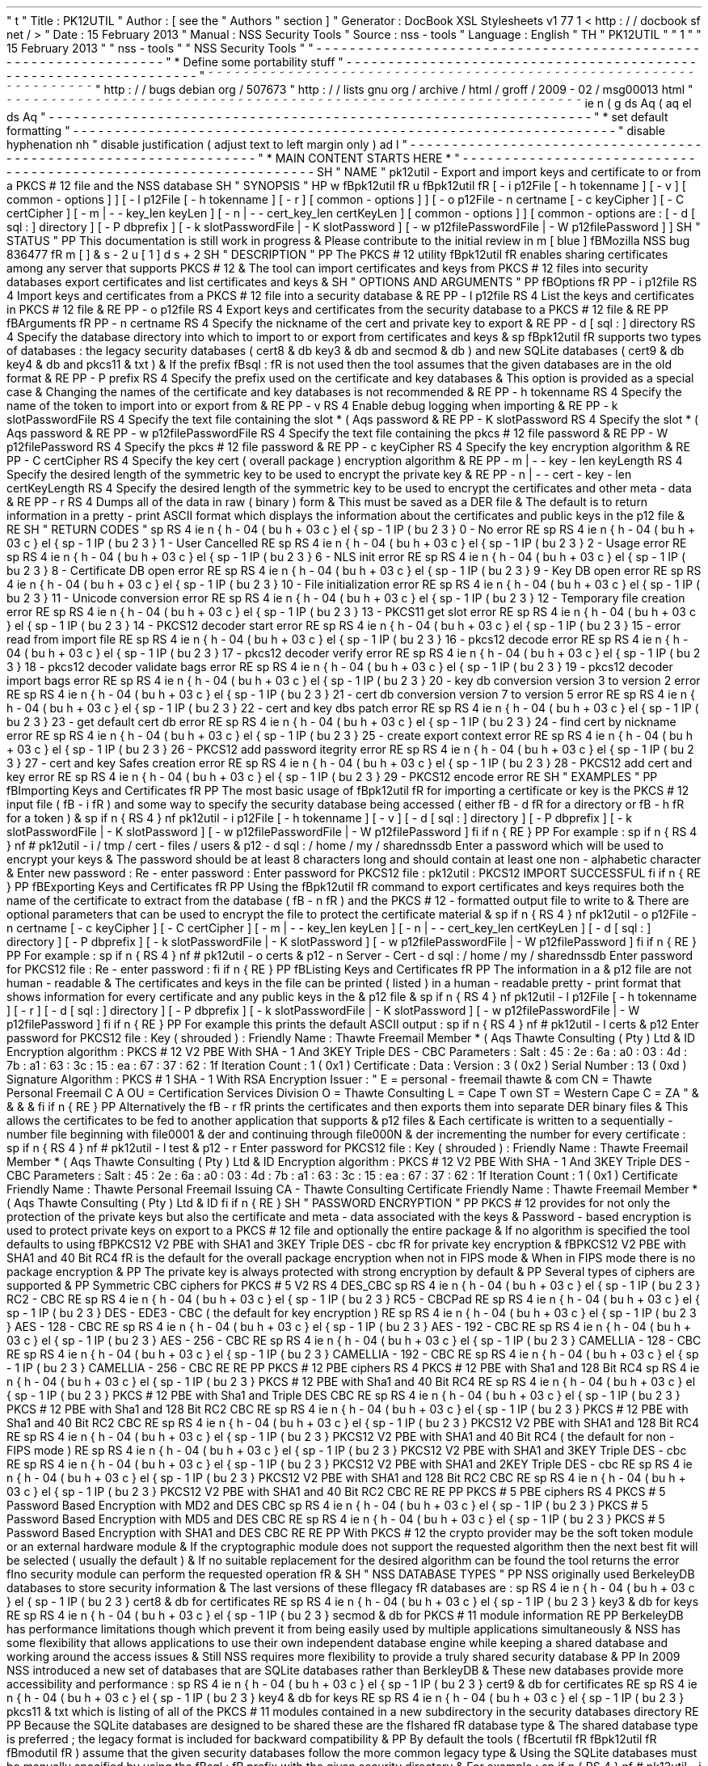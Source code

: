 '
\
"
t
.
\
"
Title
:
PK12UTIL
.
\
"
Author
:
[
see
the
"
Authors
"
section
]
.
\
"
Generator
:
DocBook
XSL
Stylesheets
v1
.
77
.
1
<
http
:
/
/
docbook
.
sf
.
net
/
>
.
\
"
Date
:
15
February
2013
.
\
"
Manual
:
NSS
Security
Tools
.
\
"
Source
:
nss
-
tools
.
\
"
Language
:
English
.
\
"
.
TH
"
PK12UTIL
"
"
1
"
"
15
February
2013
"
"
nss
-
tools
"
"
NSS
Security
Tools
"
.
\
"
-
-
-
-
-
-
-
-
-
-
-
-
-
-
-
-
-
-
-
-
-
-
-
-
-
-
-
-
-
-
-
-
-
-
-
-
-
-
-
-
-
-
-
-
-
-
-
-
-
-
-
-
-
-
-
-
-
-
-
-
-
-
-
-
-
.
\
"
*
Define
some
portability
stuff
.
\
"
-
-
-
-
-
-
-
-
-
-
-
-
-
-
-
-
-
-
-
-
-
-
-
-
-
-
-
-
-
-
-
-
-
-
-
-
-
-
-
-
-
-
-
-
-
-
-
-
-
-
-
-
-
-
-
-
-
-
-
-
-
-
-
-
-
.
\
"
~
~
~
~
~
~
~
~
~
~
~
~
~
~
~
~
~
~
~
~
~
~
~
~
~
~
~
~
~
~
~
~
~
~
~
~
~
~
~
~
~
~
~
~
~
~
~
~
~
~
~
~
~
~
~
~
~
~
~
~
~
~
~
~
~
.
\
"
http
:
/
/
bugs
.
debian
.
org
/
507673
.
\
"
http
:
/
/
lists
.
gnu
.
org
/
archive
/
html
/
groff
/
2009
-
02
/
msg00013
.
html
.
\
"
~
~
~
~
~
~
~
~
~
~
~
~
~
~
~
~
~
~
~
~
~
~
~
~
~
~
~
~
~
~
~
~
~
~
~
~
~
~
~
~
~
~
~
~
~
~
~
~
~
~
~
~
~
~
~
~
~
~
~
~
~
~
~
~
~
.
ie
\
n
(
.
g
.
ds
Aq
\
(
aq
.
el
.
ds
Aq
'
.
\
"
-
-
-
-
-
-
-
-
-
-
-
-
-
-
-
-
-
-
-
-
-
-
-
-
-
-
-
-
-
-
-
-
-
-
-
-
-
-
-
-
-
-
-
-
-
-
-
-
-
-
-
-
-
-
-
-
-
-
-
-
-
-
-
-
-
.
\
"
*
set
default
formatting
.
\
"
-
-
-
-
-
-
-
-
-
-
-
-
-
-
-
-
-
-
-
-
-
-
-
-
-
-
-
-
-
-
-
-
-
-
-
-
-
-
-
-
-
-
-
-
-
-
-
-
-
-
-
-
-
-
-
-
-
-
-
-
-
-
-
-
-
.
\
"
disable
hyphenation
.
nh
.
\
"
disable
justification
(
adjust
text
to
left
margin
only
)
.
ad
l
.
\
"
-
-
-
-
-
-
-
-
-
-
-
-
-
-
-
-
-
-
-
-
-
-
-
-
-
-
-
-
-
-
-
-
-
-
-
-
-
-
-
-
-
-
-
-
-
-
-
-
-
-
-
-
-
-
-
-
-
-
-
-
-
-
-
-
-
.
\
"
*
MAIN
CONTENT
STARTS
HERE
*
.
\
"
-
-
-
-
-
-
-
-
-
-
-
-
-
-
-
-
-
-
-
-
-
-
-
-
-
-
-
-
-
-
-
-
-
-
-
-
-
-
-
-
-
-
-
-
-
-
-
-
-
-
-
-
-
-
-
-
-
-
-
-
-
-
-
-
-
.
SH
"
NAME
"
pk12util
\
-
Export
and
import
keys
and
certificate
to
or
from
a
PKCS
#
12
file
and
the
NSS
database
.
SH
"
SYNOPSIS
"
.
HP
\
w
'
\
fBpk12util
\
fR
\
'
u
\
fBpk12util
\
fR
[
\
-
i
\
p12File
\
[
\
-
h
\
tokenname
]
\
[
\
-
v
]
\
[
common
\
-
options
]
]
[
\
-
l
\
p12File
\
[
\
-
h
\
tokenname
]
\
[
\
-
r
]
\
[
common
\
-
options
]
]
[
\
-
o
\
p12File
\
\
-
n
\
certname
\
[
\
-
c
\
keyCipher
]
\
[
\
-
C
\
certCipher
]
\
[
\
-
m
|
\
-
\
-
key_len
\
keyLen
]
\
[
\
-
n
|
\
-
\
-
cert_key_len
\
certKeyLen
]
\
[
common
\
-
options
]
]
[
common
\
-
options
\
are
:
\
[
\
-
d
\
[
sql
:
]
directory
]
\
[
\
-
P
\
dbprefix
]
\
[
\
-
k
\
slotPasswordFile
|
\
-
K
\
slotPassword
]
\
[
\
-
w
\
p12filePasswordFile
|
\
-
W
\
p12filePassword
]
]
.
SH
"
STATUS
"
.
PP
This
documentation
is
still
work
in
progress
\
&
.
Please
contribute
to
the
initial
review
in
\
m
[
blue
]
\
fBMozilla
NSS
bug
836477
\
fR
\
m
[
]
\
&
\
s
-
2
\
u
[
1
]
\
d
\
s
+
2
.
SH
"
DESCRIPTION
"
.
PP
The
PKCS
#
12
utility
\
fBpk12util
\
fR
enables
sharing
certificates
among
any
server
that
supports
PKCS
#
12
\
&
.
The
tool
can
import
certificates
and
keys
from
PKCS
#
12
files
into
security
databases
export
certificates
and
list
certificates
and
keys
\
&
.
.
SH
"
OPTIONS
AND
ARGUMENTS
"
.
PP
\
fBOptions
\
fR
.
PP
\
-
i
p12file
.
RS
4
Import
keys
and
certificates
from
a
PKCS
#
12
file
into
a
security
database
\
&
.
.
RE
.
PP
\
-
l
p12file
.
RS
4
List
the
keys
and
certificates
in
PKCS
#
12
file
\
&
.
.
RE
.
PP
\
-
o
p12file
.
RS
4
Export
keys
and
certificates
from
the
security
database
to
a
PKCS
#
12
file
\
&
.
.
RE
.
PP
\
fBArguments
\
fR
.
PP
\
-
n
certname
.
RS
4
Specify
the
nickname
of
the
cert
and
private
key
to
export
\
&
.
.
RE
.
PP
\
-
d
[
sql
:
]
directory
.
RS
4
Specify
the
database
directory
into
which
to
import
to
or
export
from
certificates
and
keys
\
&
.
.
sp
\
fBpk12util
\
fR
supports
two
types
of
databases
:
the
legacy
security
databases
(
cert8
\
&
.
db
key3
\
&
.
db
and
secmod
\
&
.
db
)
and
new
SQLite
databases
(
cert9
\
&
.
db
key4
\
&
.
db
and
pkcs11
\
&
.
txt
)
\
&
.
If
the
prefix
\
fBsql
:
\
fR
is
not
used
then
the
tool
assumes
that
the
given
databases
are
in
the
old
format
\
&
.
.
RE
.
PP
\
-
P
prefix
.
RS
4
Specify
the
prefix
used
on
the
certificate
and
key
databases
\
&
.
This
option
is
provided
as
a
special
case
\
&
.
Changing
the
names
of
the
certificate
and
key
databases
is
not
recommended
\
&
.
.
RE
.
PP
\
-
h
tokenname
.
RS
4
Specify
the
name
of
the
token
to
import
into
or
export
from
\
&
.
.
RE
.
PP
\
-
v
.
RS
4
Enable
debug
logging
when
importing
\
&
.
.
RE
.
PP
\
-
k
slotPasswordFile
.
RS
4
Specify
the
text
file
containing
the
slot
\
*
(
Aqs
password
\
&
.
.
RE
.
PP
\
-
K
slotPassword
.
RS
4
Specify
the
slot
\
*
(
Aqs
password
\
&
.
.
RE
.
PP
\
-
w
p12filePasswordFile
.
RS
4
Specify
the
text
file
containing
the
pkcs
#
12
file
password
\
&
.
.
RE
.
PP
\
-
W
p12filePassword
.
RS
4
Specify
the
pkcs
#
12
file
password
\
&
.
.
RE
.
PP
\
-
c
keyCipher
.
RS
4
Specify
the
key
encryption
algorithm
\
&
.
.
RE
.
PP
\
-
C
certCipher
.
RS
4
Specify
the
key
cert
(
overall
package
)
encryption
algorithm
\
&
.
.
RE
.
PP
\
-
m
|
\
-
\
-
key
\
-
len
keyLength
.
RS
4
Specify
the
desired
length
of
the
symmetric
key
to
be
used
to
encrypt
the
private
key
\
&
.
.
RE
.
PP
\
-
n
|
\
-
\
-
cert
\
-
key
\
-
len
certKeyLength
.
RS
4
Specify
the
desired
length
of
the
symmetric
key
to
be
used
to
encrypt
the
certificates
and
other
meta
\
-
data
\
&
.
.
RE
.
PP
\
-
r
.
RS
4
Dumps
all
of
the
data
in
raw
(
binary
)
form
\
&
.
This
must
be
saved
as
a
DER
file
\
&
.
The
default
is
to
return
information
in
a
pretty
\
-
print
ASCII
format
which
displays
the
information
about
the
certificates
and
public
keys
in
the
p12
file
\
&
.
.
RE
.
SH
"
RETURN
CODES
"
.
sp
.
RS
4
.
ie
n
\
{
\
\
h
'
-
04
'
\
(
bu
\
h
'
+
03
'
\
c
.
\
}
.
el
\
{
\
.
sp
-
1
.
IP
\
(
bu
2
.
3
.
\
}
0
\
-
No
error
.
RE
.
sp
.
RS
4
.
ie
n
\
{
\
\
h
'
-
04
'
\
(
bu
\
h
'
+
03
'
\
c
.
\
}
.
el
\
{
\
.
sp
-
1
.
IP
\
(
bu
2
.
3
.
\
}
1
\
-
User
Cancelled
.
RE
.
sp
.
RS
4
.
ie
n
\
{
\
\
h
'
-
04
'
\
(
bu
\
h
'
+
03
'
\
c
.
\
}
.
el
\
{
\
.
sp
-
1
.
IP
\
(
bu
2
.
3
.
\
}
2
\
-
Usage
error
.
RE
.
sp
.
RS
4
.
ie
n
\
{
\
\
h
'
-
04
'
\
(
bu
\
h
'
+
03
'
\
c
.
\
}
.
el
\
{
\
.
sp
-
1
.
IP
\
(
bu
2
.
3
.
\
}
6
\
-
NLS
init
error
.
RE
.
sp
.
RS
4
.
ie
n
\
{
\
\
h
'
-
04
'
\
(
bu
\
h
'
+
03
'
\
c
.
\
}
.
el
\
{
\
.
sp
-
1
.
IP
\
(
bu
2
.
3
.
\
}
8
\
-
Certificate
DB
open
error
.
RE
.
sp
.
RS
4
.
ie
n
\
{
\
\
h
'
-
04
'
\
(
bu
\
h
'
+
03
'
\
c
.
\
}
.
el
\
{
\
.
sp
-
1
.
IP
\
(
bu
2
.
3
.
\
}
9
\
-
Key
DB
open
error
.
RE
.
sp
.
RS
4
.
ie
n
\
{
\
\
h
'
-
04
'
\
(
bu
\
h
'
+
03
'
\
c
.
\
}
.
el
\
{
\
.
sp
-
1
.
IP
\
(
bu
2
.
3
.
\
}
10
\
-
File
initialization
error
.
RE
.
sp
.
RS
4
.
ie
n
\
{
\
\
h
'
-
04
'
\
(
bu
\
h
'
+
03
'
\
c
.
\
}
.
el
\
{
\
.
sp
-
1
.
IP
\
(
bu
2
.
3
.
\
}
11
\
-
Unicode
conversion
error
.
RE
.
sp
.
RS
4
.
ie
n
\
{
\
\
h
'
-
04
'
\
(
bu
\
h
'
+
03
'
\
c
.
\
}
.
el
\
{
\
.
sp
-
1
.
IP
\
(
bu
2
.
3
.
\
}
12
\
-
Temporary
file
creation
error
.
RE
.
sp
.
RS
4
.
ie
n
\
{
\
\
h
'
-
04
'
\
(
bu
\
h
'
+
03
'
\
c
.
\
}
.
el
\
{
\
.
sp
-
1
.
IP
\
(
bu
2
.
3
.
\
}
13
\
-
PKCS11
get
slot
error
.
RE
.
sp
.
RS
4
.
ie
n
\
{
\
\
h
'
-
04
'
\
(
bu
\
h
'
+
03
'
\
c
.
\
}
.
el
\
{
\
.
sp
-
1
.
IP
\
(
bu
2
.
3
.
\
}
14
\
-
PKCS12
decoder
start
error
.
RE
.
sp
.
RS
4
.
ie
n
\
{
\
\
h
'
-
04
'
\
(
bu
\
h
'
+
03
'
\
c
.
\
}
.
el
\
{
\
.
sp
-
1
.
IP
\
(
bu
2
.
3
.
\
}
15
\
-
error
read
from
import
file
.
RE
.
sp
.
RS
4
.
ie
n
\
{
\
\
h
'
-
04
'
\
(
bu
\
h
'
+
03
'
\
c
.
\
}
.
el
\
{
\
.
sp
-
1
.
IP
\
(
bu
2
.
3
.
\
}
16
\
-
pkcs12
decode
error
.
RE
.
sp
.
RS
4
.
ie
n
\
{
\
\
h
'
-
04
'
\
(
bu
\
h
'
+
03
'
\
c
.
\
}
.
el
\
{
\
.
sp
-
1
.
IP
\
(
bu
2
.
3
.
\
}
17
\
-
pkcs12
decoder
verify
error
.
RE
.
sp
.
RS
4
.
ie
n
\
{
\
\
h
'
-
04
'
\
(
bu
\
h
'
+
03
'
\
c
.
\
}
.
el
\
{
\
.
sp
-
1
.
IP
\
(
bu
2
.
3
.
\
}
18
\
-
pkcs12
decoder
validate
bags
error
.
RE
.
sp
.
RS
4
.
ie
n
\
{
\
\
h
'
-
04
'
\
(
bu
\
h
'
+
03
'
\
c
.
\
}
.
el
\
{
\
.
sp
-
1
.
IP
\
(
bu
2
.
3
.
\
}
19
\
-
pkcs12
decoder
import
bags
error
.
RE
.
sp
.
RS
4
.
ie
n
\
{
\
\
h
'
-
04
'
\
(
bu
\
h
'
+
03
'
\
c
.
\
}
.
el
\
{
\
.
sp
-
1
.
IP
\
(
bu
2
.
3
.
\
}
20
\
-
key
db
conversion
version
3
to
version
2
error
.
RE
.
sp
.
RS
4
.
ie
n
\
{
\
\
h
'
-
04
'
\
(
bu
\
h
'
+
03
'
\
c
.
\
}
.
el
\
{
\
.
sp
-
1
.
IP
\
(
bu
2
.
3
.
\
}
21
\
-
cert
db
conversion
version
7
to
version
5
error
.
RE
.
sp
.
RS
4
.
ie
n
\
{
\
\
h
'
-
04
'
\
(
bu
\
h
'
+
03
'
\
c
.
\
}
.
el
\
{
\
.
sp
-
1
.
IP
\
(
bu
2
.
3
.
\
}
22
\
-
cert
and
key
dbs
patch
error
.
RE
.
sp
.
RS
4
.
ie
n
\
{
\
\
h
'
-
04
'
\
(
bu
\
h
'
+
03
'
\
c
.
\
}
.
el
\
{
\
.
sp
-
1
.
IP
\
(
bu
2
.
3
.
\
}
23
\
-
get
default
cert
db
error
.
RE
.
sp
.
RS
4
.
ie
n
\
{
\
\
h
'
-
04
'
\
(
bu
\
h
'
+
03
'
\
c
.
\
}
.
el
\
{
\
.
sp
-
1
.
IP
\
(
bu
2
.
3
.
\
}
24
\
-
find
cert
by
nickname
error
.
RE
.
sp
.
RS
4
.
ie
n
\
{
\
\
h
'
-
04
'
\
(
bu
\
h
'
+
03
'
\
c
.
\
}
.
el
\
{
\
.
sp
-
1
.
IP
\
(
bu
2
.
3
.
\
}
25
\
-
create
export
context
error
.
RE
.
sp
.
RS
4
.
ie
n
\
{
\
\
h
'
-
04
'
\
(
bu
\
h
'
+
03
'
\
c
.
\
}
.
el
\
{
\
.
sp
-
1
.
IP
\
(
bu
2
.
3
.
\
}
26
\
-
PKCS12
add
password
itegrity
error
.
RE
.
sp
.
RS
4
.
ie
n
\
{
\
\
h
'
-
04
'
\
(
bu
\
h
'
+
03
'
\
c
.
\
}
.
el
\
{
\
.
sp
-
1
.
IP
\
(
bu
2
.
3
.
\
}
27
\
-
cert
and
key
Safes
creation
error
.
RE
.
sp
.
RS
4
.
ie
n
\
{
\
\
h
'
-
04
'
\
(
bu
\
h
'
+
03
'
\
c
.
\
}
.
el
\
{
\
.
sp
-
1
.
IP
\
(
bu
2
.
3
.
\
}
28
\
-
PKCS12
add
cert
and
key
error
.
RE
.
sp
.
RS
4
.
ie
n
\
{
\
\
h
'
-
04
'
\
(
bu
\
h
'
+
03
'
\
c
.
\
}
.
el
\
{
\
.
sp
-
1
.
IP
\
(
bu
2
.
3
.
\
}
29
\
-
PKCS12
encode
error
.
RE
.
SH
"
EXAMPLES
"
.
PP
\
fBImporting
Keys
and
Certificates
\
fR
.
PP
The
most
basic
usage
of
\
fBpk12util
\
fR
for
importing
a
certificate
or
key
is
the
PKCS
#
12
input
file
(
\
fB
\
-
i
\
fR
)
and
some
way
to
specify
the
security
database
being
accessed
(
either
\
fB
\
-
d
\
fR
for
a
directory
or
\
fB
\
-
h
\
fR
for
a
token
)
\
&
.
.
sp
.
if
n
\
{
\
.
RS
4
.
\
}
.
nf
pk12util
\
-
i
p12File
[
\
-
h
tokenname
]
[
\
-
v
]
[
\
-
d
[
sql
:
]
directory
]
[
\
-
P
dbprefix
]
[
\
-
k
slotPasswordFile
|
\
-
K
slotPassword
]
[
\
-
w
p12filePasswordFile
|
\
-
W
p12filePassword
]
.
fi
.
if
n
\
{
\
.
RE
.
\
}
.
PP
For
example
:
.
sp
.
if
n
\
{
\
.
RS
4
.
\
}
.
nf
#
pk12util
\
-
i
/
tmp
/
cert
\
-
files
/
users
\
&
.
p12
\
-
d
sql
:
/
home
/
my
/
sharednssdb
Enter
a
password
which
will
be
used
to
encrypt
your
keys
\
&
.
The
password
should
be
at
least
8
characters
long
and
should
contain
at
least
one
non
\
-
alphabetic
character
\
&
.
Enter
new
password
:
Re
\
-
enter
password
:
Enter
password
for
PKCS12
file
:
pk12util
:
PKCS12
IMPORT
SUCCESSFUL
.
fi
.
if
n
\
{
\
.
RE
.
\
}
.
PP
\
fBExporting
Keys
and
Certificates
\
fR
.
PP
Using
the
\
fBpk12util
\
fR
command
to
export
certificates
and
keys
requires
both
the
name
of
the
certificate
to
extract
from
the
database
(
\
fB
\
-
n
\
fR
)
and
the
PKCS
#
12
\
-
formatted
output
file
to
write
to
\
&
.
There
are
optional
parameters
that
can
be
used
to
encrypt
the
file
to
protect
the
certificate
material
\
&
.
.
sp
.
if
n
\
{
\
.
RS
4
.
\
}
.
nf
pk12util
\
-
o
p12File
\
-
n
certname
[
\
-
c
keyCipher
]
[
\
-
C
certCipher
]
[
\
-
m
|
\
-
\
-
key_len
keyLen
]
[
\
-
n
|
\
-
\
-
cert_key_len
certKeyLen
]
[
\
-
d
[
sql
:
]
directory
]
[
\
-
P
dbprefix
]
[
\
-
k
slotPasswordFile
|
\
-
K
slotPassword
]
[
\
-
w
p12filePasswordFile
|
\
-
W
p12filePassword
]
.
fi
.
if
n
\
{
\
.
RE
.
\
}
.
PP
For
example
:
.
sp
.
if
n
\
{
\
.
RS
4
.
\
}
.
nf
#
pk12util
\
-
o
certs
\
&
.
p12
\
-
n
Server
\
-
Cert
\
-
d
sql
:
/
home
/
my
/
sharednssdb
Enter
password
for
PKCS12
file
:
Re
\
-
enter
password
:
.
fi
.
if
n
\
{
\
.
RE
.
\
}
.
PP
\
fBListing
Keys
and
Certificates
\
fR
.
PP
The
information
in
a
\
&
.
p12
file
are
not
human
\
-
readable
\
&
.
The
certificates
and
keys
in
the
file
can
be
printed
(
listed
)
in
a
human
\
-
readable
pretty
\
-
print
format
that
shows
information
for
every
certificate
and
any
public
keys
in
the
\
&
.
p12
file
\
&
.
.
sp
.
if
n
\
{
\
.
RS
4
.
\
}
.
nf
pk12util
\
-
l
p12File
[
\
-
h
tokenname
]
[
\
-
r
]
[
\
-
d
[
sql
:
]
directory
]
[
\
-
P
dbprefix
]
[
\
-
k
slotPasswordFile
|
\
-
K
slotPassword
]
[
\
-
w
p12filePasswordFile
|
\
-
W
p12filePassword
]
.
fi
.
if
n
\
{
\
.
RE
.
\
}
.
PP
For
example
this
prints
the
default
ASCII
output
:
.
sp
.
if
n
\
{
\
.
RS
4
.
\
}
.
nf
#
pk12util
\
-
l
certs
\
&
.
p12
Enter
password
for
PKCS12
file
:
Key
(
shrouded
)
:
Friendly
Name
:
Thawte
Freemail
Member
\
*
(
Aqs
Thawte
Consulting
(
Pty
)
Ltd
\
&
.
ID
Encryption
algorithm
:
PKCS
#
12
V2
PBE
With
SHA
\
-
1
And
3KEY
Triple
DES
\
-
CBC
Parameters
:
Salt
:
45
:
2e
:
6a
:
a0
:
03
:
4d
:
7b
:
a1
:
63
:
3c
:
15
:
ea
:
67
:
37
:
62
:
1f
Iteration
Count
:
1
(
0x1
)
Certificate
:
Data
:
Version
:
3
(
0x2
)
Serial
Number
:
13
(
0xd
)
Signature
Algorithm
:
PKCS
#
1
SHA
\
-
1
With
RSA
Encryption
Issuer
:
"
E
=
personal
\
-
freemail
thawte
\
&
.
com
CN
=
Thawte
Personal
Freemail
C
A
OU
=
Certification
Services
Division
O
=
Thawte
Consulting
L
=
Cape
T
own
ST
=
Western
Cape
C
=
ZA
"
\
&
.
\
&
.
\
&
.
\
&
.
.
fi
.
if
n
\
{
\
.
RE
.
\
}
.
PP
Alternatively
the
\
fB
\
-
r
\
fR
prints
the
certificates
and
then
exports
them
into
separate
DER
binary
files
\
&
.
This
allows
the
certificates
to
be
fed
to
another
application
that
supports
\
&
.
p12
files
\
&
.
Each
certificate
is
written
to
a
sequentially
\
-
number
file
beginning
with
file0001
\
&
.
der
and
continuing
through
file000N
\
&
.
der
incrementing
the
number
for
every
certificate
:
.
sp
.
if
n
\
{
\
.
RS
4
.
\
}
.
nf
#
pk12util
\
-
l
test
\
&
.
p12
\
-
r
Enter
password
for
PKCS12
file
:
Key
(
shrouded
)
:
Friendly
Name
:
Thawte
Freemail
Member
\
*
(
Aqs
Thawte
Consulting
(
Pty
)
Ltd
\
&
.
ID
Encryption
algorithm
:
PKCS
#
12
V2
PBE
With
SHA
\
-
1
And
3KEY
Triple
DES
\
-
CBC
Parameters
:
Salt
:
45
:
2e
:
6a
:
a0
:
03
:
4d
:
7b
:
a1
:
63
:
3c
:
15
:
ea
:
67
:
37
:
62
:
1f
Iteration
Count
:
1
(
0x1
)
Certificate
Friendly
Name
:
Thawte
Personal
Freemail
Issuing
CA
\
-
Thawte
Consulting
Certificate
Friendly
Name
:
Thawte
Freemail
Member
\
*
(
Aqs
Thawte
Consulting
(
Pty
)
Ltd
\
&
.
ID
.
fi
.
if
n
\
{
\
.
RE
.
\
}
.
SH
"
PASSWORD
ENCRYPTION
"
.
PP
PKCS
#
12
provides
for
not
only
the
protection
of
the
private
keys
but
also
the
certificate
and
meta
\
-
data
associated
with
the
keys
\
&
.
Password
\
-
based
encryption
is
used
to
protect
private
keys
on
export
to
a
PKCS
#
12
file
and
optionally
the
entire
package
\
&
.
If
no
algorithm
is
specified
the
tool
defaults
to
using
\
fBPKCS12
V2
PBE
with
SHA1
and
3KEY
Triple
DES
\
-
cbc
\
fR
for
private
key
encryption
\
&
.
\
fBPKCS12
V2
PBE
with
SHA1
and
40
Bit
RC4
\
fR
is
the
default
for
the
overall
package
encryption
when
not
in
FIPS
mode
\
&
.
When
in
FIPS
mode
there
is
no
package
encryption
\
&
.
.
PP
The
private
key
is
always
protected
with
strong
encryption
by
default
\
&
.
.
PP
Several
types
of
ciphers
are
supported
\
&
.
.
PP
Symmetric
CBC
ciphers
for
PKCS
#
5
V2
.
RS
4
DES_CBC
.
sp
.
RS
4
.
ie
n
\
{
\
\
h
'
-
04
'
\
(
bu
\
h
'
+
03
'
\
c
.
\
}
.
el
\
{
\
.
sp
-
1
.
IP
\
(
bu
2
.
3
.
\
}
RC2
\
-
CBC
.
RE
.
sp
.
RS
4
.
ie
n
\
{
\
\
h
'
-
04
'
\
(
bu
\
h
'
+
03
'
\
c
.
\
}
.
el
\
{
\
.
sp
-
1
.
IP
\
(
bu
2
.
3
.
\
}
RC5
\
-
CBCPad
.
RE
.
sp
.
RS
4
.
ie
n
\
{
\
\
h
'
-
04
'
\
(
bu
\
h
'
+
03
'
\
c
.
\
}
.
el
\
{
\
.
sp
-
1
.
IP
\
(
bu
2
.
3
.
\
}
DES
\
-
EDE3
\
-
CBC
(
the
default
for
key
encryption
)
.
RE
.
sp
.
RS
4
.
ie
n
\
{
\
\
h
'
-
04
'
\
(
bu
\
h
'
+
03
'
\
c
.
\
}
.
el
\
{
\
.
sp
-
1
.
IP
\
(
bu
2
.
3
.
\
}
AES
\
-
128
\
-
CBC
.
RE
.
sp
.
RS
4
.
ie
n
\
{
\
\
h
'
-
04
'
\
(
bu
\
h
'
+
03
'
\
c
.
\
}
.
el
\
{
\
.
sp
-
1
.
IP
\
(
bu
2
.
3
.
\
}
AES
\
-
192
\
-
CBC
.
RE
.
sp
.
RS
4
.
ie
n
\
{
\
\
h
'
-
04
'
\
(
bu
\
h
'
+
03
'
\
c
.
\
}
.
el
\
{
\
.
sp
-
1
.
IP
\
(
bu
2
.
3
.
\
}
AES
\
-
256
\
-
CBC
.
RE
.
sp
.
RS
4
.
ie
n
\
{
\
\
h
'
-
04
'
\
(
bu
\
h
'
+
03
'
\
c
.
\
}
.
el
\
{
\
.
sp
-
1
.
IP
\
(
bu
2
.
3
.
\
}
CAMELLIA
\
-
128
\
-
CBC
.
RE
.
sp
.
RS
4
.
ie
n
\
{
\
\
h
'
-
04
'
\
(
bu
\
h
'
+
03
'
\
c
.
\
}
.
el
\
{
\
.
sp
-
1
.
IP
\
(
bu
2
.
3
.
\
}
CAMELLIA
\
-
192
\
-
CBC
.
RE
.
sp
.
RS
4
.
ie
n
\
{
\
\
h
'
-
04
'
\
(
bu
\
h
'
+
03
'
\
c
.
\
}
.
el
\
{
\
.
sp
-
1
.
IP
\
(
bu
2
.
3
.
\
}
CAMELLIA
\
-
256
\
-
CBC
.
RE
.
RE
.
PP
PKCS
#
12
PBE
ciphers
.
RS
4
PKCS
#
12
PBE
with
Sha1
and
128
Bit
RC4
.
sp
.
RS
4
.
ie
n
\
{
\
\
h
'
-
04
'
\
(
bu
\
h
'
+
03
'
\
c
.
\
}
.
el
\
{
\
.
sp
-
1
.
IP
\
(
bu
2
.
3
.
\
}
PKCS
#
12
PBE
with
Sha1
and
40
Bit
RC4
.
RE
.
sp
.
RS
4
.
ie
n
\
{
\
\
h
'
-
04
'
\
(
bu
\
h
'
+
03
'
\
c
.
\
}
.
el
\
{
\
.
sp
-
1
.
IP
\
(
bu
2
.
3
.
\
}
PKCS
#
12
PBE
with
Sha1
and
Triple
DES
CBC
.
RE
.
sp
.
RS
4
.
ie
n
\
{
\
\
h
'
-
04
'
\
(
bu
\
h
'
+
03
'
\
c
.
\
}
.
el
\
{
\
.
sp
-
1
.
IP
\
(
bu
2
.
3
.
\
}
PKCS
#
12
PBE
with
Sha1
and
128
Bit
RC2
CBC
.
RE
.
sp
.
RS
4
.
ie
n
\
{
\
\
h
'
-
04
'
\
(
bu
\
h
'
+
03
'
\
c
.
\
}
.
el
\
{
\
.
sp
-
1
.
IP
\
(
bu
2
.
3
.
\
}
PKCS
#
12
PBE
with
Sha1
and
40
Bit
RC2
CBC
.
RE
.
sp
.
RS
4
.
ie
n
\
{
\
\
h
'
-
04
'
\
(
bu
\
h
'
+
03
'
\
c
.
\
}
.
el
\
{
\
.
sp
-
1
.
IP
\
(
bu
2
.
3
.
\
}
PKCS12
V2
PBE
with
SHA1
and
128
Bit
RC4
.
RE
.
sp
.
RS
4
.
ie
n
\
{
\
\
h
'
-
04
'
\
(
bu
\
h
'
+
03
'
\
c
.
\
}
.
el
\
{
\
.
sp
-
1
.
IP
\
(
bu
2
.
3
.
\
}
PKCS12
V2
PBE
with
SHA1
and
40
Bit
RC4
(
the
default
for
non
\
-
FIPS
mode
)
.
RE
.
sp
.
RS
4
.
ie
n
\
{
\
\
h
'
-
04
'
\
(
bu
\
h
'
+
03
'
\
c
.
\
}
.
el
\
{
\
.
sp
-
1
.
IP
\
(
bu
2
.
3
.
\
}
PKCS12
V2
PBE
with
SHA1
and
3KEY
Triple
DES
\
-
cbc
.
RE
.
sp
.
RS
4
.
ie
n
\
{
\
\
h
'
-
04
'
\
(
bu
\
h
'
+
03
'
\
c
.
\
}
.
el
\
{
\
.
sp
-
1
.
IP
\
(
bu
2
.
3
.
\
}
PKCS12
V2
PBE
with
SHA1
and
2KEY
Triple
DES
\
-
cbc
.
RE
.
sp
.
RS
4
.
ie
n
\
{
\
\
h
'
-
04
'
\
(
bu
\
h
'
+
03
'
\
c
.
\
}
.
el
\
{
\
.
sp
-
1
.
IP
\
(
bu
2
.
3
.
\
}
PKCS12
V2
PBE
with
SHA1
and
128
Bit
RC2
CBC
.
RE
.
sp
.
RS
4
.
ie
n
\
{
\
\
h
'
-
04
'
\
(
bu
\
h
'
+
03
'
\
c
.
\
}
.
el
\
{
\
.
sp
-
1
.
IP
\
(
bu
2
.
3
.
\
}
PKCS12
V2
PBE
with
SHA1
and
40
Bit
RC2
CBC
.
RE
.
RE
.
PP
PKCS
#
5
PBE
ciphers
.
RS
4
PKCS
#
5
Password
Based
Encryption
with
MD2
and
DES
CBC
.
sp
.
RS
4
.
ie
n
\
{
\
\
h
'
-
04
'
\
(
bu
\
h
'
+
03
'
\
c
.
\
}
.
el
\
{
\
.
sp
-
1
.
IP
\
(
bu
2
.
3
.
\
}
PKCS
#
5
Password
Based
Encryption
with
MD5
and
DES
CBC
.
RE
.
sp
.
RS
4
.
ie
n
\
{
\
\
h
'
-
04
'
\
(
bu
\
h
'
+
03
'
\
c
.
\
}
.
el
\
{
\
.
sp
-
1
.
IP
\
(
bu
2
.
3
.
\
}
PKCS
#
5
Password
Based
Encryption
with
SHA1
and
DES
CBC
.
RE
.
RE
.
PP
With
PKCS
#
12
the
crypto
provider
may
be
the
soft
token
module
or
an
external
hardware
module
\
&
.
If
the
cryptographic
module
does
not
support
the
requested
algorithm
then
the
next
best
fit
will
be
selected
(
usually
the
default
)
\
&
.
If
no
suitable
replacement
for
the
desired
algorithm
can
be
found
the
tool
returns
the
error
\
fIno
security
module
can
perform
the
requested
operation
\
fR
\
&
.
.
SH
"
NSS
DATABASE
TYPES
"
.
PP
NSS
originally
used
BerkeleyDB
databases
to
store
security
information
\
&
.
The
last
versions
of
these
\
fIlegacy
\
fR
databases
are
:
.
sp
.
RS
4
.
ie
n
\
{
\
\
h
'
-
04
'
\
(
bu
\
h
'
+
03
'
\
c
.
\
}
.
el
\
{
\
.
sp
-
1
.
IP
\
(
bu
2
.
3
.
\
}
cert8
\
&
.
db
for
certificates
.
RE
.
sp
.
RS
4
.
ie
n
\
{
\
\
h
'
-
04
'
\
(
bu
\
h
'
+
03
'
\
c
.
\
}
.
el
\
{
\
.
sp
-
1
.
IP
\
(
bu
2
.
3
.
\
}
key3
\
&
.
db
for
keys
.
RE
.
sp
.
RS
4
.
ie
n
\
{
\
\
h
'
-
04
'
\
(
bu
\
h
'
+
03
'
\
c
.
\
}
.
el
\
{
\
.
sp
-
1
.
IP
\
(
bu
2
.
3
.
\
}
secmod
\
&
.
db
for
PKCS
#
11
module
information
.
RE
.
PP
BerkeleyDB
has
performance
limitations
though
which
prevent
it
from
being
easily
used
by
multiple
applications
simultaneously
\
&
.
NSS
has
some
flexibility
that
allows
applications
to
use
their
own
independent
database
engine
while
keeping
a
shared
database
and
working
around
the
access
issues
\
&
.
Still
NSS
requires
more
flexibility
to
provide
a
truly
shared
security
database
\
&
.
.
PP
In
2009
NSS
introduced
a
new
set
of
databases
that
are
SQLite
databases
rather
than
BerkleyDB
\
&
.
These
new
databases
provide
more
accessibility
and
performance
:
.
sp
.
RS
4
.
ie
n
\
{
\
\
h
'
-
04
'
\
(
bu
\
h
'
+
03
'
\
c
.
\
}
.
el
\
{
\
.
sp
-
1
.
IP
\
(
bu
2
.
3
.
\
}
cert9
\
&
.
db
for
certificates
.
RE
.
sp
.
RS
4
.
ie
n
\
{
\
\
h
'
-
04
'
\
(
bu
\
h
'
+
03
'
\
c
.
\
}
.
el
\
{
\
.
sp
-
1
.
IP
\
(
bu
2
.
3
.
\
}
key4
\
&
.
db
for
keys
.
RE
.
sp
.
RS
4
.
ie
n
\
{
\
\
h
'
-
04
'
\
(
bu
\
h
'
+
03
'
\
c
.
\
}
.
el
\
{
\
.
sp
-
1
.
IP
\
(
bu
2
.
3
.
\
}
pkcs11
\
&
.
txt
which
is
listing
of
all
of
the
PKCS
#
11
modules
contained
in
a
new
subdirectory
in
the
security
databases
directory
.
RE
.
PP
Because
the
SQLite
databases
are
designed
to
be
shared
these
are
the
\
fIshared
\
fR
database
type
\
&
.
The
shared
database
type
is
preferred
;
the
legacy
format
is
included
for
backward
compatibility
\
&
.
.
PP
By
default
the
tools
(
\
fBcertutil
\
fR
\
fBpk12util
\
fR
\
fBmodutil
\
fR
)
assume
that
the
given
security
databases
follow
the
more
common
legacy
type
\
&
.
Using
the
SQLite
databases
must
be
manually
specified
by
using
the
\
fBsql
:
\
fR
prefix
with
the
given
security
directory
\
&
.
For
example
:
.
sp
.
if
n
\
{
\
.
RS
4
.
\
}
.
nf
#
pk12util
\
-
i
/
tmp
/
cert
\
-
files
/
users
\
&
.
p12
\
-
d
sql
:
/
home
/
my
/
sharednssdb
.
fi
.
if
n
\
{
\
.
RE
.
\
}
.
PP
To
set
the
shared
database
type
as
the
default
type
for
the
tools
set
the
\
fBNSS_DEFAULT_DB_TYPE
\
fR
environment
variable
to
\
fBsql
\
fR
:
.
sp
.
if
n
\
{
\
.
RS
4
.
\
}
.
nf
export
NSS_DEFAULT_DB_TYPE
=
"
sql
"
.
fi
.
if
n
\
{
\
.
RE
.
\
}
.
PP
This
line
can
be
set
added
to
the
~
/
\
&
.
bashrc
file
to
make
the
change
permanent
\
&
.
.
PP
Most
applications
do
not
use
the
shared
database
by
default
but
they
can
be
configured
to
use
them
\
&
.
For
example
this
how
\
-
to
article
covers
how
to
configure
Firefox
and
Thunderbird
to
use
the
new
shared
NSS
databases
:
.
sp
.
RS
4
.
ie
n
\
{
\
\
h
'
-
04
'
\
(
bu
\
h
'
+
03
'
\
c
.
\
}
.
el
\
{
\
.
sp
-
1
.
IP
\
(
bu
2
.
3
.
\
}
https
:
/
/
wiki
\
&
.
mozilla
\
&
.
org
/
NSS_Shared_DB_Howto
.
RE
.
PP
For
an
engineering
draft
on
the
changes
in
the
shared
NSS
databases
see
the
NSS
project
wiki
:
.
sp
.
RS
4
.
ie
n
\
{
\
\
h
'
-
04
'
\
(
bu
\
h
'
+
03
'
\
c
.
\
}
.
el
\
{
\
.
sp
-
1
.
IP
\
(
bu
2
.
3
.
\
}
https
:
/
/
wiki
\
&
.
mozilla
\
&
.
org
/
NSS_Shared_DB
.
RE
.
SH
"
SEE
ALSO
"
.
PP
certutil
(
1
)
.
PP
modutil
(
1
)
.
PP
The
NSS
wiki
has
information
on
the
new
database
design
and
how
to
configure
applications
to
use
it
\
&
.
.
sp
.
RS
4
.
ie
n
\
{
\
\
h
'
-
04
'
\
(
bu
\
h
'
+
03
'
\
c
.
\
}
.
el
\
{
\
.
sp
-
1
.
IP
\
(
bu
2
.
3
.
\
}
https
:
/
/
wiki
\
&
.
mozilla
\
&
.
org
/
NSS_Shared_DB_Howto
.
RE
.
sp
.
RS
4
.
ie
n
\
{
\
\
h
'
-
04
'
\
(
bu
\
h
'
+
03
'
\
c
.
\
}
.
el
\
{
\
.
sp
-
1
.
IP
\
(
bu
2
.
3
.
\
}
https
:
/
/
wiki
\
&
.
mozilla
\
&
.
org
/
NSS_Shared_DB
.
RE
.
SH
"
ADDITIONAL
RESOURCES
"
.
PP
For
information
about
NSS
and
other
tools
related
to
NSS
(
like
JSS
)
check
out
the
NSS
project
wiki
at
\
m
[
blue
]
\
fBhttp
:
/
/
www
\
&
.
mozilla
\
&
.
org
/
projects
/
security
/
pki
/
nss
/
\
fR
\
m
[
]
\
&
.
The
NSS
site
relates
directly
to
NSS
code
changes
and
releases
\
&
.
.
PP
Mailing
lists
:
https
:
/
/
lists
\
&
.
mozilla
\
&
.
org
/
listinfo
/
dev
\
-
tech
\
-
crypto
.
PP
IRC
:
Freenode
at
#
dogtag
\
-
pki
.
SH
"
AUTHORS
"
.
PP
The
NSS
tools
were
written
and
maintained
by
developers
with
Netscape
Red
Hat
and
Sun
\
&
.
.
PP
Authors
:
Elio
Maldonado
<
emaldona
redhat
\
&
.
com
>
Deon
Lackey
<
dlackey
redhat
\
&
.
com
>
\
&
.
.
SH
"
LICENSE
"
.
PP
Licensed
under
the
Mozilla
Public
License
version
1
\
&
.
1
and
/
or
the
GNU
General
Public
License
version
2
or
later
and
/
or
the
GNU
Lesser
General
Public
License
version
2
\
&
.
1
or
later
\
&
.
.
SH
"
NOTES
"
.
IP
"
1
.
"
4
Mozilla
NSS
bug
836477
.
RS
4
\
%
https
:
/
/
bugzilla
.
mozilla
.
org
/
show_bug
.
cgi
?
id
=
836477
.
RE
